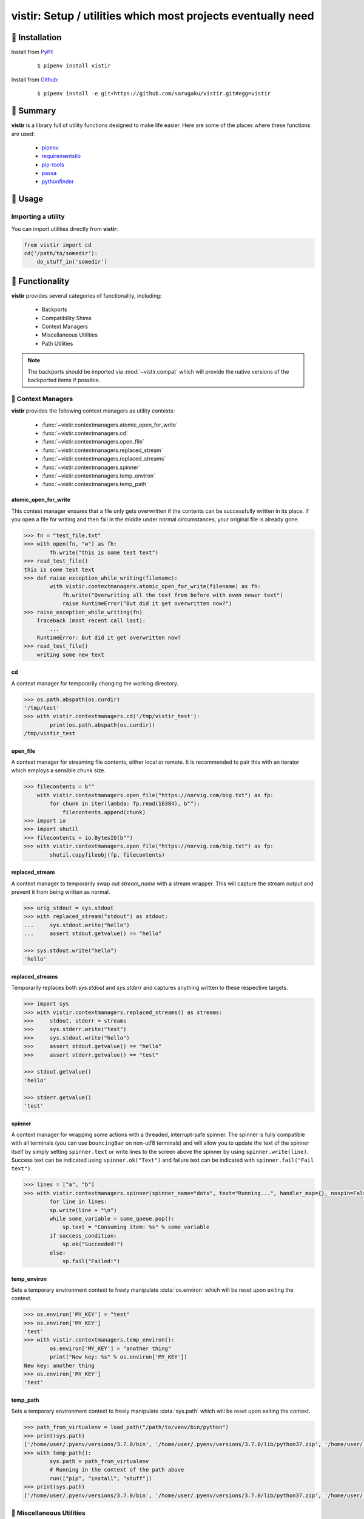===============================================================================
vistir: Setup / utilities which most projects eventually need
===============================================================================

.. image:: https://img.shields.io/pypi/v/vistir.svg
    :target: https://pypi.python.org/pypi/vistir

.. image:: https://img.shields.io/pypi/l/vistir.svg
    :target: https://pypi.python.org/pypi/vistir

.. image:: https://travis-ci.com/sarugaku/vistir.svg?branch=master
    :target: https://travis-ci.com/sarugaku/vistir

.. image:: https://dev.azure.com/sarugaku/vistir/_apis/build/status/Vistir%20Build%20Pipeline?branchName=master
    :target: https://dev.azure.com/sarugaku/vistir/_build/latest?definitionId=2&branchName=master

.. image:: https://img.shields.io/pypi/pyversions/vistir.svg
    :target: https://pypi.python.org/pypi/vistir

.. image:: https://img.shields.io/badge/Say%20Thanks-!-1EAEDB.svg
    :target: https://saythanks.io/to/techalchemy

.. image:: https://readthedocs.org/projects/vistir/badge/?version=latest
    :target: https://vistir.readthedocs.io/en/latest/?badge=latest
    :alt: Documentation Status


🐉 Installation
=================

Install from `PyPI`_:

  ::

    $ pipenv install vistir

Install from `Github`_:

  ::

    $ pipenv install -e git+https://github.com/sarugaku/vistir.git#egg=vistir


.. _PyPI: https://www.pypi.org/project/vistir
.. _Github: https://github.com/sarugaku/vistir


.. _`Summary`:

🐉 Summary
===========

**vistir** is a library full of utility functions designed to make life easier. Here are
some of the places where these functions are used:

  * `pipenv`_
  * `requirementslib`_
  * `pip-tools`_
  * `passa`_
  * `pythonfinder`_

.. _passa: https://github.com/sarugaku/passa
.. _pipenv: https://github.com/pypa/pipenv
.. _pip-tools: https://github.com/jazzband/pip-tools
.. _requirementslib: https://github.com/sarugaku/requirementslib
.. _pythonfinder: https://github.com/sarugaku/pythonfinder


.. _`Usage`:

🐉 Usage
==========

Importing a utility
--------------------

You can import utilities directly from **vistir**:

.. code:: python

    from vistir import cd
    cd('/path/to/somedir'):
        do_stuff_in('somedir')


.. _`Functionality`:

🐉 Functionality
==================

**vistir** provides several categories of functionality, including:

    * Backports
    * Compatibility Shims
    * Context Managers
    * Miscellaneous Utilities
    * Path Utilities

.. note::

   The backports should be imported via :mod:`~vistir.compat` which will provide the
   native versions of the backported items if possible.

🐉 Context Managers
--------------------

**vistir** provides the following context managers as utility contexts:

    * :func:`~vistir.contextmanagers.atomic_open_for_write`
    * :func:`~vistir.contextmanagers.cd`
    * :func:`~vistir.contextmanagers.open_file`
    * :func:`~vistir.contextmanagers.replaced_stream`
    * :func:`~vistir.contextmanagers.replaced_streams`
    * :func:`~vistir.contextmanagers.spinner`
    * :func:`~vistir.contextmanagers.temp_environ`
    * :func:`~vistir.contextmanagers.temp_path`


.. _`atomic_open_for_write`:

**atomic_open_for_write**
///////////////////////////

This context manager ensures that a file only gets overwritten if the contents can be
successfully written in its place.  If you open a file for writing and then fail in the
middle under normal circumstances, your original file is already gone.

.. code:: python

    >>> fn = "test_file.txt"
    >>> with open(fn, "w") as fh:
            fh.write("this is some test text")
    >>> read_test_file()
    this is some test text
    >>> def raise_exception_while_writing(filename):
            with vistir.contextmanagers.atomic_open_for_write(filename) as fh:
                fh.write("Overwriting all the text from before with even newer text")
                raise RuntimeError("But did it get overwritten now?")
    >>> raise_exception_while_writing(fn)
        Traceback (most recent call last):
            ...
        RuntimeError: But did it get overwritten now?
    >>> read_test_file()
        writing some new text


.. _`cd`:

**cd**
///////

A context manager for temporarily changing the working directory.


.. code:: python

    >>> os.path.abspath(os.curdir)
    '/tmp/test'
    >>> with vistir.contextmanagers.cd('/tmp/vistir_test'):
            print(os.path.abspath(os.curdir))
    /tmp/vistir_test


.. _`open_file`:

**open_file**
///////////////

A context manager for streaming file contents, either local or remote. It is recommended
to pair this with an iterator which employs a sensible chunk size.


.. code:: python

    >>> filecontents = b""
        with vistir.contextmanagers.open_file("https://norvig.com/big.txt") as fp:
            for chunk in iter(lambda: fp.read(16384), b""):
                filecontents.append(chunk)
    >>> import io
    >>> import shutil
    >>> filecontents = io.BytesIO(b"")
    >>> with vistir.contextmanagers.open_file("https://norvig.com/big.txt") as fp:
            shutil.copyfileobj(fp, filecontents)


.. _`replaced_stream`:

**replaced_stream**
////////////////////

A context manager to temporarily swap out *stream_name* with a stream wrapper.  This will
capture the stream output and prevent it from being written as normal.


.. code-block:: python

    >>> orig_stdout = sys.stdout
    >>> with replaced_stream("stdout") as stdout:
    ...     sys.stdout.write("hello")
    ...     assert stdout.getvalue() == "hello"

    >>> sys.stdout.write("hello")
    'hello'


.. _`replaced_streams`:

**replaced_streams**
/////////////////////


Temporarily replaces both *sys.stdout* and *sys.stderr* and captures anything written
to these respective targets.


.. code-block:: python

    >>> import sys
    >>> with vistir.contextmanagers.replaced_streams() as streams:
    >>>     stdout, stderr = streams
    >>>     sys.stderr.write("test")
    >>>     sys.stdout.write("hello")
    >>>     assert stdout.getvalue() == "hello"
    >>>     assert stderr.getvalue() == "test"

    >>> stdout.getvalue()
    'hello'

    >>> stderr.getvalue()
    'test'


.. _`spinner`:

**spinner**
////////////

A context manager for wrapping some actions with a threaded, interrupt-safe spinner. The
spinner is fully compatible with all terminals (you can use ``bouncingBar`` on non-utf8
terminals) and will allow you to update the text of the spinner itself by simply setting
``spinner.text`` or write lines to the screen above the spinner by using
``spinner.write(line)``. Success text can be indicated using ``spinner.ok("Text")`` and
failure text can be indicated with ``spinner.fail("Fail text")``.

.. code:: python

    >>> lines = ["a", "b"]
    >>> with vistir.contextmanagers.spinner(spinner_name="dots", text="Running...", handler_map={}, nospin=False) as sp:
            for line in lines:
            sp.write(line + "\n")
            while some_variable = some_queue.pop():
                sp.text = "Consuming item: %s" % some_variable
            if success_condition:
                sp.ok("Succeeded!")
            else:
                sp.fail("Failed!")


.. _`temp_environ`:

**temp_environ**
/////////////////

Sets a temporary environment context to freely manipulate :data:`os.environ` which will
be reset upon exiting the context.


.. code:: python

    >>> os.environ['MY_KEY'] = "test"
    >>> os.environ['MY_KEY']
    'test'
    >>> with vistir.contextmanagers.temp_environ():
            os.environ['MY_KEY'] = "another thing"
            print("New key: %s" % os.environ['MY_KEY'])
    New key: another thing
    >>> os.environ['MY_KEY']
    'test'


.. _`temp_path`:

**temp_path**
//////////////

Sets a temporary environment context to freely manipulate :data:`sys.path` which will
be reset upon exiting the context.


.. code:: python

    >>> path_from_virtualenv = load_path("/path/to/venv/bin/python")
    >>> print(sys.path)
    ['/home/user/.pyenv/versions/3.7.0/bin', '/home/user/.pyenv/versions/3.7.0/lib/python37.zip', '/home/user/.pyenv/versions/3.7.0/lib/python3.7', '/home/user/.pyenv/versions/3.7.0/lib/python3.7/lib-dynload', '/home/user/.pyenv/versions/3.7.0/lib/python3.7/site-packages']
    >>> with temp_path():
            sys.path = path_from_virtualenv
            # Running in the context of the path above
            run(["pip", "install", "stuff"])
    >>> print(sys.path)
    ['/home/user/.pyenv/versions/3.7.0/bin', '/home/user/.pyenv/versions/3.7.0/lib/python37.zip', '/home/user/.pyenv/versions/3.7.0/lib/python3.7', '/home/user/.pyenv/versions/3.7.0/lib/python3.7/lib-dynload', '/home/user/.pyenv/versions/3.7.0/lib/python3.7/site-packages']


🐉 Miscellaneous Utilities
--------------------------

The following Miscellaneous utilities are available as helper methods:

    * :func:`~vistir.misc.shell_escape`
    * :func:`~vistir.misc.unnest`
    * :func:`~vistir.misc.dedup`
    * :func:`~vistir.misc.run`
    * :func:`~vistir.misc.load_path`
    * :func:`~vistir.misc.partialclass`
    * :func:`~vistir.misc.to_text`
    * :func:`~vistir.misc.to_bytes`
    * :func:`~vistir.misc.divide`
    * :func:`~vistir.misc.take`
    * :func:`~vistir.misc.chunked`
    * :func:`~vistir.misc.decode_for_output`
    * :func:`~vistir.misc.get_canonical_encoding_name`
    * :func:`~vistir.misc.get_wrapped_stream`
    * :class:`~vistir.misc.StreamWrapper`
    * :func:`~vistir.misc.get_text_stream`
    * :func:`~vistir.misc.replace_with_text_stream`
    * :func:`~vistir.misc.get_text_stdin`
    * :func:`~vistir.misc.get_text_stdout`
    * :func:`~vistir.misc.get_text_stderr`
    * :func:`~vistir.misc.echo`


.. _`shell_escape`:

**shell_escape**
/////////////////

Escapes a string for use as shell input when passing *shell=True* to :func:`os.Popen`.

.. code:: python

    >>> vistir.misc.shell_escape("/tmp/test/test script.py hello")
    '/tmp/test/test script.py hello'


.. _`unnest`:

**unnest**
///////////

Unnests nested iterables into a flattened one.

.. code:: python

    >>> nested_iterable = (1234, (3456, 4398345, (234234)), (2396, (23895750, 9283798, 29384, (289375983275, 293759, 2347, (2098, 7987, 27599)))))
    >>> list(vistir.misc.unnest(nested_iterable))
    [1234, 3456, 4398345, 234234, 2396, 23895750, 9283798, 29384, 289375983275, 293759, 2347, 2098, 7987, 27599]


.. _`dedup`:

**dedup**
//////////

Deduplicates an iterable (like a :class:`set`, but preserving order).

.. code:: python

    >>> iterable = ["repeatedval", "uniqueval", "repeatedval", "anotherval", "somethingelse"]
    >>> list(vistir.misc.dedup(iterable))
    ['repeatedval', 'uniqueval', 'anotherval', 'somethingelse']

.. _`run`:

**run**
////////

Runs the given command using :func:`subprocess.Popen` and passing sane defaults.

.. code:: python

    >>> out, err = vistir.run(["cat", "/proc/version"])
    >>> out
    'Linux version 4.15.0-27-generic (buildd@lgw01-amd64-044) (gcc version 7.3.0 (Ubuntu 7.3.0-16ubuntu3)) #29-Ubuntu SMP Wed Jul 11 08:21:57 UTC 2018'


.. _`load_path`:

**load_path**
//////////////

Load the :data:`sys.path` from the given python executable's environment as json.

.. code:: python

    >>> load_path("/home/user/.virtualenvs/requirementslib-5MhGuG3C/bin/python")
    ['', '/home/user/.virtualenvs/requirementslib-5MhGuG3C/lib/python37.zip', '/home/user/.virtualenvs/requirementslib-5MhGuG3C/lib/python3.7', '/home/user/.virtualenvs/requirementslib-5MhGuG3C/lib/python3.7/lib-dynload', '/home/user/.pyenv/versions/3.7.0/lib/python3.7', '/home/user/.virtualenvs/requirementslib-5MhGuG3C/lib/python3.7/site-packages', '/home/user/git/requirementslib/src']


.. _`partialclass`:

**partialclass**
/////////////////

Create a partially instantiated class.

.. code:: python

    >>> source = partialclass(Source, url="https://pypi.org/simple")
    >>> new_source = source(name="pypi")
    >>> new_source
    <__main__.Source object at 0x7f23af189b38>
    >>> new_source.__dict__
    {'url': 'https://pypi.org/simple', 'verify_ssl': True, 'name': 'pypi'}


.. _`to_text`:

**to_text**
////////////

Convert arbitrary text-formattable input to text while handling errors.

.. code:: python

    >>> vistir.misc.to_text(b"these are bytes")
    'these are bytes'


.. _`to_bytes`:

**to_bytes**
/////////////

Converts arbitrary byte-convertable input to bytes while handling errors.

.. code:: python

    >>> vistir.misc.to_bytes("this is some text")
    b'this is some text'
    >>> vistir.misc.to_bytes(u"this is some text")
    b'this is some text'


.. _`chunked`:

**chunked**
////////////

Splits an iterable up into groups *of the specified length*, per `more itertools`_.  Returns an iterable.

This example will create groups of chunk size **5**, which means there will be *6 groups*.

.. code-block:: python

    >>> chunked_iterable = vistir.misc.chunked(5, range(30))
    >>> for chunk in chunked_iterable:
    ...     add_to_some_queue(chunk)

.. _more itertools: https://more-itertools.readthedocs.io/en/latest/api.html#grouping


.. _`take`:

**take**
/////////

Take elements from the supplied iterable without consuming it.

.. code-block:: python

    >>> iterable = range(30)
    >>> first_10 = take(10, iterable)
    >>> [i for i in first_10]
    [0, 1, 2, 3, 4, 5, 6, 7, 8, 9]

    >>> [i for i in iterable]
    [0, 1, 2, 3, 4, 5, 6, 7, 8, 9, 10, 11, 12, 13, 14, 15, 16, 17, 18, 19, 20, 21, 22, 23, 24, 25, 26, 27, 28, 29]


.. _`divide`:

**divide**
////////////

Splits an iterable up into the *specified number of groups*, per `more itertools`_.  Returns an iterable.

.. code-block:: python

    >>> iterable = range(30)
    >>> groups = []
    >>> for grp in vistir.misc.divide(3, iterable):
    ...     groups.append(grp)
    >>> groups
    [<tuple_iterator object at 0x7fb7966006a0>, <tuple_iterator object at 0x7fb796652780>, <tuple_iterator object at 0x7fb79650a2b0>]


.. _more itertools: https://more-itertools.readthedocs.io/en/latest/api.html#grouping


.. _`decode_for_output`:

**decode_for_output**
//////////////////////

Converts an arbitrary text input to output which is encoded for printing to terminal
outputs using the system preferred locale using ``locale.getpreferredencoding(False)``
with some additional hackery on linux systems.

.. code:: python

    >>> vistir.misc.decode_for_output(u"Some text")
    "some default locale encoded text"


.. _`get_canonical_encoding_name`:

**get_canonical_encoding_name**
////////////////////////////////

Given an encoding name, get the canonical name from a codec lookup.

.. code-block:: python

    >>> vistir.misc.get_canonical_encoding_name("utf8")
    "utf-8"


.. _`get_wrapped_stream`:

**get_wrapped_stream**
//////////////////////

Given a stream, wrap it in a `StreamWrapper` instance and return the wrapped stream.

.. code-block:: python

    >>> stream = sys.stdout
    >>> wrapped_stream = vistir.misc.get_wrapped_stream(sys.stdout)


.. _`StreamWrapper`:

**StreamWrapper**
//////////////////

A stream wrapper and compatibility class for handling wrapping file-like stream objects
which may be used in place of ``sys.stdout`` and other streams.

.. code-block:: python

    >>> wrapped_stream = vistir.misc.StreamWrapper(sys.stdout, encoding="utf-8", errors="replace", line_buffering=True)
    >>> wrapped_stream = vistir.misc.StreamWrapper(io.StringIO(), encoding="utf-8", errors="replace", line_buffering=True)


.. _`get_text_stream`:

**get_text_stream**
////////////////////

An implementation of the **StreamWrapper** for the purpose of wrapping **sys.stdin** or **sys.stdout**.

On Windows, this returns the appropriate handle to the requested output stream.

.. code-block:: python

    >>> text_stream = vistir.misc.get_text_stream("stdout")
    >>> sys.stdout = text_stream
    >>> sys.stdin = vistir.misc.get_text_stream("stdin")
    >>> vistir.misc.echo(u"\0499", fg="green")
    ҙ


.. _`replace_with_text_stream`:

**replace_with_text_stream**
/////////////////////////////

Given a text stream name, replaces the text stream with a **StreamWrapper** instance.


.. code-block:: python

    >>> vistir.misc.replace_with_text_stream("stdout")

Once invoked, the standard stream in question is replaced with the required wrapper,
turning it into a ``TextIOWrapper`` compatible stream (which ensures that unicode
characters can be written to it).


.. _`get_text_stdin`:

**get_text_stdin**
///////////////////

A helper function for calling **get_text_stream("stdin")**.


.. _`get_text_stdout`:

**get_text_stdout**
////////////////////

A helper function for calling **get_text_stream("stdout")**.


.. _`get_text_stderr`:

**get_text_stderr**
////////////////////

A helper function for calling **get_text_stream("stderr")**.


.. _`echo`:

**echo**
/////////

Writes colored, stream-compatible output to the desired handle (``sys.stdout`` by default).

.. code-block:: python

    >>> vistir.misc.echo("some text", fg="green", bg="black", style="bold", err=True)  # write to stderr
    some text
    >>> vistir.misc.echo("some other text", fg="cyan", bg="white", style="underline")  # write to stdout
    some other text


🐉 Path Utilities
------------------

**vistir** provides utilities for interacting with filesystem paths:

    * :func:`vistir.path.normalize_path`
    * :func:`vistir.path.is_in_path`
    * :func:`vistir.path.get_converted_relative_path`
    * :func:`vistir.path.handle_remove_readonly`
    * :func:`vistir.path.is_file_url`
    * :func:`vistir.path.is_readonly_path`
    * :func:`vistir.path.is_valid_url`
    * :func:`vistir.path.mkdir_p`
    * :func:`vistir.path.ensure_mkdir_p`
    * :func:`vistir.path.create_tracked_tempdir`
    * :func:`vistir.path.create_tracked_tempfile`
    * :func:`vistir.path.path_to_url`
    * :func:`vistir.path.rmtree`
    * :func:`vistir.path.safe_expandvars`
    * :func:`vistir.path.set_write_bit`
    * :func:`vistir.path.url_to_path`
    * :func:`vistir.path.walk_up`


.. _`normalize_path`:

**normalize_path**
//////////////////

Return a case-normalized absolute variable-expanded path.


.. code:: python

    >>> vistir.path.normalize_path("~/${USER}")
    /home/user/user


.. _`is_in_path`:

**is_in_path**
//////////////

Determine if the provided full path is in the given parent root.


.. code:: python

    >>> vistir.path.is_in_path("~/.pyenv/versions/3.7.1/bin/python", "${PYENV_ROOT}/versions")
    True


.. _`get_converted_relative_path`:

**get_converted_relative_path**
////////////////////////////////

Convert the supplied path to a relative path (relative to :data:`os.curdir`)


.. code:: python

    >>> os.chdir('/home/user/code/myrepo/myfolder')
    >>> vistir.path.get_converted_relative_path('/home/user/code/file.zip')
    './../../file.zip'
    >>> vistir.path.get_converted_relative_path('/home/user/code/myrepo/myfolder/mysubfolder')
    './mysubfolder'
    >>> vistir.path.get_converted_relative_path('/home/user/code/myrepo/myfolder')
    '.'


.. _`handle_remove_readonly`:

**handle_remove_readonly**
///////////////////////////

Error handler for shutil.rmtree.

Windows source repo folders are read-only by default, so this error handler attempts to
set them as writeable and then proceed with deletion.

This function will call check :func:`vistir.path.is_readonly_path` before attempting to
call :func:`vistir.path.set_write_bit` on the target path and try again.


.. _`is_file_url`:

**is_file_url**
////////////////

Checks whether the given url is a properly formatted ``file://`` uri.

.. code:: python

    >>> vistir.path.is_file_url('file:///home/user/somefile.zip')
    True
    >>> vistir.path.is_file_url('/home/user/somefile.zip')
    False


.. _`is_readonly_path`:

**is_readonly_path**
/////////////////////

Check if a provided path exists and is readonly by checking for ``bool(path.stat & stat.S_IREAD) and not os.access(path, os.W_OK)``

.. code:: python

    >>> vistir.path.is_readonly_path('/etc/passwd')
    True
    >>> vistir.path.is_readonly_path('/home/user/.bashrc')
    False


.. _`is_valid_url`:

**is_valid_url**
/////////////////

Checks whether a URL is valid and parseable by checking for the presence of a scheme and
a netloc.

.. code:: python

    >>> vistir.path.is_valid_url("https://google.com")
    True
    >>> vistir.path.is_valid_url("/home/user/somefile")
    False


.. _`mkdir_p`:

**mkdir_p**
/////////////

Recursively creates the target directory and all of its parents if they do not
already exist.  Fails silently if they do.

.. code:: python

    >>> os.mkdir('/tmp/test_dir')
    >>> os.listdir('/tmp/test_dir')
    []
    >>> vistir.path.mkdir_p('/tmp/test_dir/child/subchild/subsubchild')
    >>> os.listdir('/tmp/test_dir/child/subchild')
    ['subsubchild']


.. _`ensure_mkdir_p`:

**ensure_mkdir_p**
///////////////////

A decorator which ensures that the caller function's return value is created as a
directory on the filesystem.

.. code:: python

    >>> @ensure_mkdir_p
    def return_fake_value(path):
        return path
    >>> return_fake_value('/tmp/test_dir')
    >>> os.listdir('/tmp/test_dir')
    []
    >>> return_fake_value('/tmp/test_dir/child/subchild/subsubchild')
    >>> os.listdir('/tmp/test_dir/child/subchild')
    ['subsubchild']


.. _`create_tracked_tempdir`:

**create_tracked_tempdir**
////////////////////////////

Creates a tracked temporary directory using :class:`~vistir.path.TemporaryDirectory`, but does
not remove the directory when the return value goes out of scope, instead registers a
handler to cleanup on program exit.

.. code:: python

    >>> temp_dir = vistir.path.create_tracked_tempdir(prefix="test_dir")
    >>> assert temp_dir.startswith("test_dir")
    True
    >>> with vistir.path.create_tracked_tempdir(prefix="test_dir") as temp_dir:
        with io.open(os.path.join(temp_dir, "test_file.txt"), "w") as fh:
            fh.write("this is a test")
    >>> os.listdir(temp_dir)


.. _`create_tracked_tempfile`:

**create_tracked_tempfile**
////////////////////////////

Creates a tracked temporary file using ``vistir.compat.NamedTemporaryFile``, but creates
a ``weakref.finalize`` call which will detach on garbage collection to close and delete
the file.

.. code:: python

    >>> temp_file = vistir.path.create_tracked_tempfile(prefix="requirements", suffix="txt")
    >>> temp_file.write("some\nstuff")
    >>> exit()


.. _`path_to_url`:

**path_to_url**
////////////////

Convert the supplied local path to a file uri.

.. code:: python

    >>> path_to_url("/home/user/code/myrepo/myfile.zip")
    'file:///home/user/code/myrepo/myfile.zip'


.. _`rmtree`:

**rmtree**
///////////

Stand-in for :func:`~shutil.rmtree` with additional error-handling.

This version of `rmtree` handles read-only paths, especially in the case of index files
written by certain source control systems.

.. code:: python

    >>> vistir.path.rmtree('/tmp/test_dir')
    >>> [d for d in os.listdir('/tmp') if 'test_dir' in d]
    []

.. note::

    Setting `ignore_errors=True` may cause this to silently fail to delete the path


.. _`safe_expandvars`:

**safe_expandvars**
////////////////////

Call :func:`os.path.expandvars` if value is a string, otherwise do nothing.

.. code:: python

    >>> os.environ['TEST_VAR'] = "MY_TEST_VALUE"
    >>> vistir.path.safe_expandvars("https://myuser:${TEST_VAR}@myfakewebsite.com")
    'https://myuser:MY_TEST_VALUE@myfakewebsite.com'


.. _`set_write_bit`:

**set_write_bit**
//////////////////

Set read-write permissions for the current user on the target path.  Fail silently
if the path doesn't exist.

.. code:: python

    >>> vistir.path.set_write_bit('/path/to/some/file')
    >>> with open('/path/to/some/file', 'w') as fh:
            fh.write("test text!")


.. _`url_to_path`:

**url_to_path**
////////////////

Convert a valid file url to a local filesystem path. Follows logic taken from pip.

.. code:: python

    >>> vistir.path.url_to_path("file:///home/user/somefile.zip")
    '/home/user/somefile.zip'
